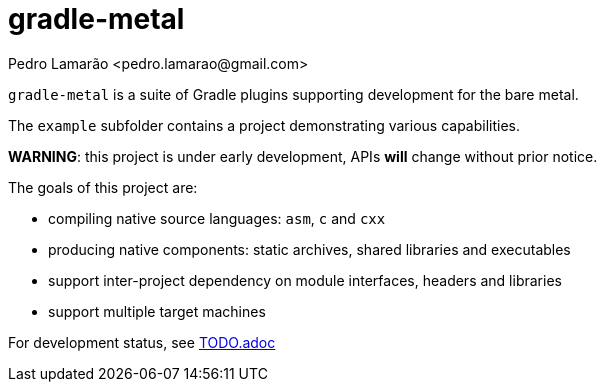 = gradle-metal
:author: Pedro Lamarão <pedro.lamarao@gmail.com>

`gradle-metal` is a suite of Gradle plugins supporting development for the bare metal.

The `example` subfolder contains a project demonstrating various capabilities.

*WARNING*: this project is under early development, APIs *will* change without prior notice.

The goals of this project are:

* compiling native source languages: `asm`, `c` and `cxx`
* producing native components: static archives, shared libraries and executables
* support inter-project dependency on module interfaces, headers and libraries
* support multiple target machines

For development status, see link:TODO.adoc[TODO.adoc]